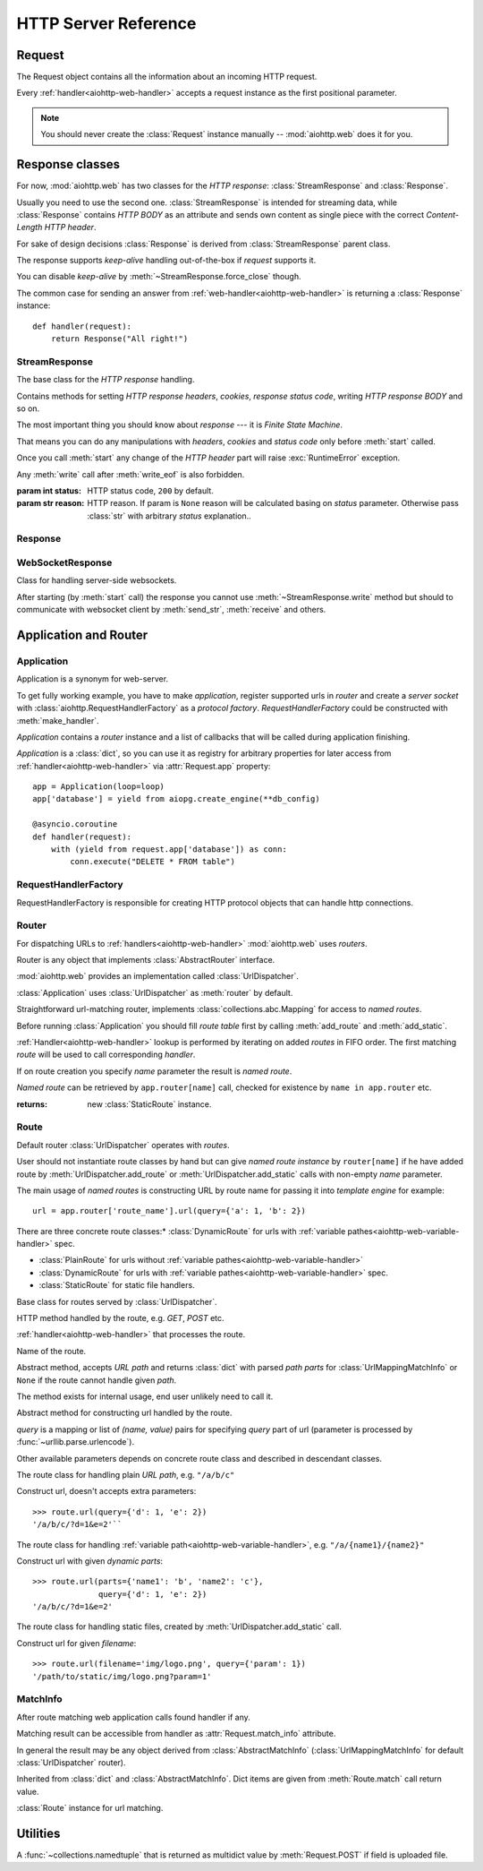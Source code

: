 .. _aiohttp-web-reference:

HTTP Server Reference
=====================

.. highlight:: python

.. module:: aiohttp.web

.. versionchanged:: 0.12

   The module was deeply refactored in backward incompatible manner.

.. _aiohttp-web-request:


Request
-------

The Request object contains all the information about an incoming HTTP request.

Every :ref:`handler<aiohttp-web-handler>` accepts a request instance as the
first positional parameter.

.. note::

   You should never create the :class:`Request` instance manually --
   :mod:`aiohttp.web` does it for you.

.. class:: Request

   .. attribute:: method

      *HTTP method*, Read-only property.

      The value is upper-cased :class:`str` like ``"GET"``,
      ``"POST"``, ``"PUT"`` etc.

   .. attribute:: version

      *HTTP version* of request, Read-only property.

      Returns :class:`aiohttp.protocol.HttpVersion` instance.

   .. attribute:: host

      *HOST* header of request, Read-only property.

      Returns :class:`str` or ``None`` if HTTP request has no *HOST* header.

   .. attribute:: path_qs

      The URL including PATH_INFO and the query string. e.g, ``/app/blog?id=10``

      Read-only :class:`str` property.

   .. attribute:: path

      The URL including *PATH INFO* without the host or scheme. e.g.,
      ``/app/blog``

      Read-only :class:`str` property.

   .. attribute:: query_string

      The query string in the URL, e.g., ``id=10``

      Read-only :class:`str` property.

   .. attribute:: GET

      A multidict with all the variables in the query string.

      Read-only :class:`~aiohttp.multidict.MultiDictProxy` lazy property.

   .. attribute:: POST

      A multidict with all the variables in the POST parameters.
      POST property available only after :meth:`Request.post` coroutine call.

      Read-only :class:`~aiohttp.multidict.MultiDictProxy`.

      :raises RuntimeError: if :meth:`Request.post` was not called \
                            before accessing the property.

   .. attribute:: headers

      A case-insensitive multidict with all headers.

      Read-only :class:`~aiohttp.multidict.CIMultiDictProxy`
      lazy property.

   .. attribute:: keep_alive

      ``True`` if keep-alive connection enabled by HTTP client and
      protocol version supports it, otherwise ``False``.

      Read-only :class:`bool` property.

   .. attribute:: match_info

      Read-only property with :class:`~aiohttp.abc.AbstractMatchInfo`
      instance for result of route resolving.

      .. note::

         Exact type of property depends on used router.  If
         ``app.router`` is :class:`UrlDispatcher` the property contains
         :class:`UrlMappingMatchInfo` instance.

   .. attribute:: app

      An :class:`Application` instance used to call :ref:`request handler
      <aiohttp-web-handler>`, Read-only property.

   .. attribute:: transport

      An :ref:`transport<asyncio-transport>` used to process request,
      Read-only property.

      The property can be used, for example, for getting IP address of
      client's peer::

         peername = request.transport.get_extra_info('peername')
         if peername is not None:
             host, port = peername

   .. attribute:: cookies

      A multidict of all request's cookies.

      Read-only :class:`~aiohttp.multidict.MultiDictProxy` lazy property.

   .. attribute:: content

      A :class:`~aiohttp.streams.FlowControlStreamReader` instance,
      input stream for reading request's *BODY*.

      Read-only property.

      .. versionadded:: 0.15

   .. attribute:: payload

      A :class:`~aiohttp.streams.FlowControlStreamReader` instance,
      input stream for reading request's *BODY*.

      Read-only property.

      .. deprecated:: 0.15

         Use :attr:`~Request.content` instead.

   .. attribute:: content_type

      Read-only property with *content* part of *Content-Type* header.

      Returns :class:`str` like ``'text/html'``

      .. note::

         Returns value is ``'application/octet-stream'`` if no
         Content-Type header present in HTTP headers according to
         :rfc:`2616`

   .. attribute:: charset

      Read-only property that specifies the *encoding* for the request's BODY.

      The value is parsed from the *Content-Type* HTTP header.

      Returns :class:`str` like ``'utf-8'`` or ``None`` if
      *Content-Type* has no charset information.

   .. attribute:: content_length

      Read-only property that returns length of the request's BODY.

      The value is parsed from the *Content-Length* HTTP header.

      Returns :class:`int` or ``None`` if *Content-Length* is absent.

   .. method:: read()

      Read request body, returns :class:`bytes` object with body content.

      The method is a :ref:`coroutine <coroutine>`.

      .. note::

         The method **does** store read data internally, subsequent
         :meth:`~Request.read` call will return the same value.

   .. method:: text()

      Read request body, decode it using :attr:`charset` encoding or
      ``UTF-8`` if no encoding was specified in *MIME-type*.

      Returns :class:`str` with body content.

      The method is a :ref:`coroutine <coroutine>`.

      .. note::

         The method **does** store read data internally, subsequent
         :meth:`~Request.text` call will return the same value.

   .. method:: json(*, loader=json.loads)

      Read request body decoded as *json*.

      The method is just a boilerplate :ref:`coroutine <coroutine>`
      implemented as::

         @asyncio.coroutine
         def json(self, *, loader=json.loads):
             body = yield from self.text()
             return loader(body)

      :param callable loader: any :term:`callable` that accepts
                              :class:`str` and returns :class:`dict`
                              with parsed JSON (:func:`json.loads` by
                              default).

      .. note::

         The method **does** store read data internally, subsequent
         :meth:`~Request.json` call will return the same value.

   .. method:: post()

      A :ref:`coroutine <coroutine>` that reads POST parameters from
      request body.

      Returns :class:`~aiohttp.multidict.MultiDictProxy` instance filled
      with parsed data.

      If :attr:`method` is not *POST*, *PUT* or *PATCH* or
      :attr:`content_type` is not empty or
      *application/x-www-form-urlencoded* or *multipart/form-data*
      returns empty multidict.

      .. note::

         The method **does** store read data internally, subsequent
         :meth:`~Request.post` call will return the same value.

   .. method:: release()

      Release request.

      Eat unread part of HTTP BODY if present.

      The method is a :ref:`coroutine <coroutine>`.

      .. note::

          User code may never call :meth:`~Request.release`, all
          required work will be processed by :mod:`aiohttp.web`
          internal machinery.


.. _aiohttp-web-response:


Response classes
----------------

For now, :mod:`aiohttp.web` has two classes for the *HTTP response*:
:class:`StreamResponse` and :class:`Response`.

Usually you need to use the second one. :class:`StreamResponse` is
intended for streaming data, while :class:`Response` contains *HTTP
BODY* as an attribute and sends own content as single piece with the
correct *Content-Length HTTP header*.

For sake of design decisions :class:`Response` is derived from
:class:`StreamResponse` parent class.

The response supports *keep-alive* handling out-of-the-box if
*request* supports it.

You can disable *keep-alive* by :meth:`~StreamResponse.force_close` though.

The common case for sending an answer from
:ref:`web-handler<aiohttp-web-handler>` is returning a
:class:`Response` instance::

   def handler(request):
       return Response("All right!")


StreamResponse
^^^^^^^^^^^^^^

.. class:: StreamResponse(*, status=200, reason=None)

   The base class for the *HTTP response* handling.

   Contains methods for setting *HTTP response headers*, *cookies*,
   *response status code*, writing *HTTP response BODY* and so on.

   The most important thing you should know about *response* --- it
   is *Finite State Machine*.

   That means you can do any manipulations with *headers*,
   *cookies* and *status code* only before :meth:`start`
   called.

   Once you call :meth:`start` any change of
   the *HTTP header* part will raise :exc:`RuntimeError` exception.

   Any :meth:`write` call after :meth:`write_eof` is also forbidden.

   :param int status: HTTP status code, ``200`` by default.

   :param str reason: HTTP reason. If param is ``None`` reason will be
                      calculated basing on *status*
                      parameter. Otherwise pass :class:`str` with
                      arbitrary *status* explanation..

   .. attribute:: started

      Read-only :class:`bool` property, ``True`` if :meth:`start` has
      been called, ``False`` otherwise.

   .. attribute:: status

      Read-only property for *HTTP response status code*, :class:`int`.

      ``200`` (OK) by default.

   .. attribute:: reason

      Read-only property for *HTTP response reason*, :class:`str`.

   .. method:: set_status(status, reason=None)

      Set :attr:`status` and :attr:`reason`.

      *reason* value is auto calculated if not specified (``None``).

   .. attribute:: keep_alive

      Read-only property, copy of :attr:`Request.keep_alive` by default.

      Can be switched to ``False`` by :meth:`force_close` call.

   .. method:: force_close

      Disable :attr:`keep_alive` for connection. There are no ways to
      enable it back.

   .. attribute:: compression

      Read-only :class:`bool` property, ``True`` if compression is enabled.

      ``False`` by default.

      .. versionadded:: 0.14

      .. seealso:: :meth:`enable_compression`

   .. method:: enable_compression(force=False)

      Enable compression.

      When *force* is ``False`` (default) compression is used only
      when *deflate* is in *Accept-Encoding* request's header.

      *Accept-Encoding* is not checked if *force* is ``True``.

      .. versionadded:: 0.14

      .. seealso:: :attr:`compression`

   .. attribute:: chunked

      Read-only property, indicates if chunked encoding is on.

      Can be enabled by :meth:`enable_chunked_encoding` call.

      .. versionadded:: 0.14

      .. seealso:: :attr:`enable_chunked_encoding`

   .. method:: enable_chunked_encoding

      Enables :attr:`chunked` encoding for response. There are no ways to
      disable it back. With enabled :attr:`chunked` encoding each `write()`
      operation encoded in separate chunk.

      .. versionadded:: 0.14

      .. seealso:: :attr:`chunked`

   .. attribute:: headers

      :class:`~aiohttp.multidict.CIMultiDict` instance
      for *outgoing* *HTTP headers*.

   .. attribute:: cookies

      An instance of :class:`http.cookies.SimpleCookie` for *outgoing* cookies.

      .. warning::

         Direct setting up *Set-Cookie* header may be overwritten by
         explicit calls to cookie manipulation.

         We are encourage using of :attr:`cookies` and
         :meth:`set_cookie`, :meth:`del_cookie` for cookie
         manipulations.

   .. method:: set_cookie(name, value, *, path='/', expires=None, \
                   domain=None, max_age=None, \
                   secure=None, httponly=None, version=None)

      Convenient way for setting :attr:`cookies`, allows to specify
      some additional properties like *max_age* in a single call.

      :param str name: cookie name

      :param str value: cookie value (will be converted to
                        :class:`str` if value has another type).

      :param expries: expiration date (optional)

      :param str domain: cookie domain (optional)

      :param int max_age: defines the lifetime of the cookie, in
                          seconds.  The delta-seconds value is a
                          decimal non- negative integer.  After
                          delta-seconds seconds elapse, the client
                          should discard the cookie.  A value of zero
                          means the cookie should be discarded
                          immediately.  (optional)

      :param str path: specifies the subset of URLs to
                       which this cookie applies. (optional, ``'/'`` by default)

      :param bool secure: attribute (with no value) directs
                          the user agent to use only (unspecified)
                          secure means to contact the origin server
                          whenever it sends back this cookie.
                          The user agent (possibly under the user's
                          control) may determine what level of
                          security it considers appropriate for
                          "secure" cookies.  The *secure* should be
                          considered security advice from the server
                          to the user agent, indicating that it is in
                          the session's interest to protect the cookie
                          contents. (optional)

      :param bool httponly: ``True`` if the cookie HTTP only (optional)

      :param int version: a decimal integer, identifies to which
                          version of the state management
                          specification the cookie
                          conforms. (Optional, *version=1* by default)

      .. versionchanged:: 0.14.3

         Default value for *path* changed from ``None`` to ``'/'``.

   .. method:: del_cookie(name, *, path='/', domain=None)

      Deletes cookie.

      :param str name: cookie name

      :param str domain: optional cookie domain

      :param str path: optional cookie path, ``'/'`` by default

      .. versionchanged:: 0.14.3

         Default value for *path* changed from ``None`` to ``'/'``.

   .. attribute:: content_length

      *Content-Length* for outgoing response.

   .. attribute:: content_type

      *Content* part of *Content-Type* for outgoing response.

   .. attribute:: charset

      *Charset* aka *encoding* part of *Content-Type* for outgoing response.

      The value converted to lower-case on attribute assigning.

   .. method:: start(request)

      :param aiohttp.web.Request request: HTTP request object, that the
                                          response answers.

      Send *HTTP header*. You should not change any header data after
      calling this method.

   .. method:: write(data)

      Send byte-ish data as the part of *response BODY*.

      :meth:`start` must be called before.

      Raises :exc:`TypeError` if data is not :class:`bytes`,
      :class:`bytearray` or :class:`memoryview` instance.

      Raises :exc:`RuntimeError` if :meth:`start` has not been called.

      Raises :exc:`RuntimeError` if :meth:`write_eof` has been called.

   .. method:: drain()

      A :ref:`coroutine<coroutine>` to let the write buffer of the
      underlying transport a chance to be flushed.

      The intended use is to write::

          resp.write(data)
          yield from resp.drain()

      Yielding from :meth:`drain` gives the opportunity for the loop
      to schedule the write operation and flush the buffer. It should
      especially be used when a possibly large amount of data is
      written to the transport, and the coroutine does not yield-from
      between calls to :meth:`write`.

      .. versionadded:: 0.14

   .. method:: write_eof()

      A :ref:`coroutine<coroutine>` *may* be called as a mark of the
      *HTTP response* processing finish.

      *Internal machinery* will call this method at the end of
      the request processing if needed.

      After :meth:`write_eof` call any manipulations with the *response*
      object are forbidden.


Response
^^^^^^^^

.. class:: Response(*, status=200, headers=None, content_type=None, \
                    body=None, text=None)

   The most usable response class, inherited from :class:`StreamResponse`.

   Accepts *body* argument for setting the *HTTP response BODY*.

   The actual :attr:`body` sending happens in overridden
   :meth:`~StreamResponse.write_eof`.

   :param bytes body: response's BODY

   :param int status: HTTP status code, 200 OK by default.

   :param collections.abc.Mapping headers: HTTP headers that should be added to
                           response's ones.

   :param str text: response's BODY

   :param str content_type: response's content type

   .. attribute:: body

      Read-write attribute for storing response's content aka BODY,
      :class:`bytes`.

      Setting :attr:`body` also recalculates
      :attr:`~StreamResponse.content_length` value.

      Resetting :attr:`body` (assigning ``None``) sets
      :attr:`~StreamResponse.content_length` to ``None`` too, dropping
      *Content-Length* HTTP header.

   .. attribute:: text

      Read-write attribute for storing response's content, represented as str,
      :class:`str`.

      Setting :attr:`str` also recalculates
      :attr:`~StreamResponse.content_length` value and
      :attr:`~StreamResponse.body` value

      Resetting :attr:`body` (assigning ``None``) sets
      :attr:`~StreamResponse.content_length` to ``None`` too, dropping
      *Content-Length* HTTP header.


WebSocketResponse
^^^^^^^^^^^^^^^^^

.. class:: WebSocketResponse(*, protocols=())

   Class for handling server-side websockets.

   After starting (by :meth:`start` call) the response you
   cannot use :meth:`~StreamResponse.write` method but should to
   communicate with websocket client by :meth:`send_str`,
   :meth:`receive` and others.

   .. method:: start(request)

      Starts websocket. After the call you can use websocket methods.

      :param aiohttp.web.Request request: HTTP request object, that the
                                          response answers.


      :raises HTTPException: if websocket handshake has failed.

   .. method:: can_start(request)

      Performs checks for *request* data to figure out if websocket
      can be started on the request.

      If :meth:`can_start` call is success then :meth:`start` will success too.

      :param aiohttp.web.Request request: HTTP request object, that the
                                          response answers.

      :return: ``(ok, protocol)`` pair, *ok* is ``True`` on success,
               *protocol* is websocket subprotocol which is passed by
               client and accepted by server (one of *protocols*
               sequence from :class:`WebSocketResponse` ctor). *protocol* may be
               ``None`` if client and server subprotocols are nit overlapping.

      .. note:: The method newer raises exception.

   .. attribute:: closing

      Read-only property, ``True`` if :meth:`close` has been called of
      :const:`~aiohttp.websocket.MSG_CLOSE` message has been received from peer.

   .. attribute:: protocol

      Websocket *subprotocol* chosen after :meth:`start` call.

      May be ``None`` if server and client protocols are
      not overlapping.

   .. method:: ping(message=b'')

      Send :const:`~aiohttp.websocket.MSG_PING` to peer.

      :param message: optional payload of *ping* message,
                      :class:`str` (converted to *UTF-8* encoded bytes)
                      or :class:`bytes`.

      :raise RuntimeError: if connections is not started or closing.

   .. method:: pong(message=b'')

      Send *unsolicited* :const:`~aiohttp.websocket.MSG_PONG` to peer.

      :param message: optional payload of *pong* message,
                      :class:`str` (converted to *UTF-8* encoded bytes)
                      or :class:`bytes`.

      :raise RuntimeError: if connections is not started or closing.

   .. method:: send_str(data)

      Send *data* to peer as :const:`~aiohttp.websocket.MSG_TEXT` message.

      :param str data: data to send.

      :raise RuntimeError: if connection is not started or closing

      :raise TypeError: if data is not :class:`str`

   .. method:: send_bytes(data)

      Send *data* to peer as :const:`~aiohttp.websocket.MSG_BINARY` message.

      :param data: data to send.

      :raise RuntimeError: if connection is not started or closing

      :raise TypeError: if data is not :class:`bytes`,
                        :class:`bytearray` or :class:`memoryview`.

   .. method:: close(*, code=1000, message=b'')

      Initiate closing handshake by sending
      :const:`~aiohttp.websocket.MSG_CLOSE` message.

      The handshake is finished by next ``yield from ws.receive_*()``
      or ``yield from ws.wait_closed()`` call.

      Use :meth:`wait_closed` if you call the method from
      write-only task and one of :meth:`receive_str`,
      :meth:`receive_bytes` or :meth:`receive` otherwise.

      :param int code: closing code

      :param message: optional payload of *pong* message,
                      :class:`str` (converted to *UTF-8* encoded bytes)
                      or :class:`bytes`.

      :raise RuntimeError: if connection is not started or closing

   .. method:: wait_closed()

      A :ref:`coroutine<coroutine>` that waits for socket handshake
      finish and raises
      :exc:`~aiohttp.errors.WSClientDisconnectedError` at the end.

      Use the method only from write-only tasks, please call one of
      :meth:`receive_str`, :meth:`receive_bytes` or
      :meth:`receive` otherwise.

      :raise RuntimeError: if connection is not started

   .. method:: receive()

      A :ref:`coroutine<coroutine>` that waits upcoming *data*
      message from peer and returns it.

      The coroutine implicitly handles
      :const:`~aiohttp.websocket.MSG_PING`,
      :const:`~aiohttp.websocket.MSG_PONG` and
      :const:`~aiohttp.websocket.MSG_CLOSE` without returning the
      message.

      It process *ping-pong game* and performs *closing handshake* internally.

      After websocket closing raises
      :exc:`~aiohttp.errors.WSClientDisconnectedError` with
      connection closing data.

      :return: :class:`~aiohttp.websocket.Message`

      :raise RuntimeError: if connection is not started

      :raise: :exc:`~aiohttp.errors.WSClientDisconnectedError` on closing.

   .. method:: receive_str()

      A :ref:`coroutine<coroutine>` that calls :meth:`receive_mgs` but
      also asserts the message type is
      :const:`~aiohttp.websocket.MSG_TEXT`.

      :return str: peer's message content.

      :raise TypeError: if message is :const:`~aiohttp.websocket.MSG_BINARY`.

   .. method:: receive_bytes()

      A :ref:`coroutine<coroutine>` that calls :meth:`receive_mgs` but
      also asserts the message type is
      :const:`~aiohttp.websocket.MSG_BINARY`.

      :return bytes: peer's message content.

      :raise TypeError: if message is :const:`~aiohttp.websocket.MSG_TEXT`.


.. versionadded:: 0.14

.. seealso:: :ref:`WebSockets handling<aiohttp-web-websockets>`

.. _aiohttp-web-app-and-router:

Application and Router
----------------------


Application
^^^^^^^^^^^

Application is a synonym for web-server.

To get fully working example, you have to make *application*, register
supported urls in *router* and create a *server socket* with
:class:`aiohttp.RequestHandlerFactory` as a *protocol factory*. *RequestHandlerFactory*
could be constructed with :meth:`make_handler`.

*Application* contains a *router* instance and a list of callbacks that
will be called during application finishing.

*Application* is a :class:`dict`, so you can use it as registry for
arbitrary properties for later access from
:ref:`handler<aiohttp-web-handler>` via :attr:`Request.app` property::

   app = Application(loop=loop)
   app['database'] = yield from aiopg.create_engine(**db_config)

   @asyncio.coroutine
   def handler(request):
       with (yield from request.app['database']) as conn:
           conn.execute("DELETE * FROM table")


.. class:: Application(*, loop=None, router=None, logger=<default>, \
                       middlewares=(), **kwargs)

   The class inherits :class:`dict`.

   :param loop: :ref:`event loop<asyncio-event-loop>` used
                for processing HTTP requests.

                If param is ``None`` :func:`asyncio.get_event_loop`
                used for getting default event loop, but we strongly
                recommend to use explicit loops everywhere.

   :param router: :class:`aiohttp.abc.AbstractRouter` instance, the system
                  creates :class:`UrlDispatcher` by default if
                  *router* is ``None``.

   :param logger: :class:`logging.Logger` instance for storing application logs.

                  By default the value is ``logging.getLogger("aiohttp.web")``

   :param middlewares: sequence of middleware factories, see
                       :ref:`aiohttp-web-middlewares` for details.

                       .. versionadded:: 0.13

   .. attribute:: router

      Read-only property that returns *router instance*.

   .. attribute:: logger

      :class:`logging.Logger` instance for storing application logs.

   .. attribute:: loop

      :ref:`event loop<asyncio-event-loop>` used for processing HTTP requests.

   .. method:: make_handler(**kwargs)

      Creates HTTP protocol factory for handling requests.

      :param kwargs: additional parameters for :class:`RequestHandlerFactory`
                     constructor.

      You should pass result of the method as *protocol_factory* to
      :meth:`~BaseEventLoop.create_server`, e.g.::

         loop = asyncio.get_event_loop()

         app = Application(loop=loop)

         # setup route table
         # app.router.add_route(...)

         yield from loop.create_server(app.make_handler(),
                                       '0.0.0.0', 8080)

   .. method:: finish()

      A :ref:`coroutine<coroutine>` that should be called after
      server stopping.

      This method executes functions registered by
      :meth:`register_on_finish` in LIFO order.

      If callback raises an exception, the error will be stored by
      :meth:`~asyncio.BaseEventLoop.call_exception_handler` with keys:
      *message*, *exception*, *application*.

   .. method:: register_on_finish(self, func, *args, **kwargs):

      Register *func* as a function to be executed at termination.
      Any optional arguments that are to be passed to *func* must be
      passed as arguments to :meth:`register_on_finish`.  It is possible to
      register the same function and arguments more than once.

      During the call of :meth:`finish` all functions registered are called in
      last in, first out order.

      *func* may be either regular function or :ref:`coroutine<coroutine>`,
      :meth:`finish` will un-yield (`yield from`) the later.

   .. note::

      Application object has :attr:`route` attribute but has no
      ``add_router`` method. The reason is: we want to support
      different route implementations (even maybe not url-matching
      based but traversal ones).

      For sake of that fact we have very trivial ABC for
      :class:`AbstractRouter`: it should have only
      :meth:`AbstractRouter.resolve` coroutine.

      No methods for adding routes or route reversing (getting URL by
      route name). All those are router implementation details (but,
      sure, you need to deal with that methods after choosing the
      router for your application).


RequestHandlerFactory
^^^^^^^^^^^^^^^^^^^^^

RequestHandlerFactory is responsible for creating HTTP protocol objects that
can handle http connections.

   .. attribute:: connections

      List of all currently oppened connections.

   .. method:: finish_connections(timeout)

      A :ref:`coroutine<coroutine>` that should be called to close all opened
      connections.


Router
^^^^^^

For dispatching URLs to :ref:`handlers<aiohttp-web-handler>`
:mod:`aiohttp.web` uses *routers*.

Router is any object that implements :class:`AbstractRouter` interface.

:mod:`aiohttp.web` provides an implementation called :class:`UrlDispatcher`.

:class:`Application` uses :class:`UrlDispatcher` as :meth:`router` by default.

.. class:: UrlDispatcher()

   Straightforward url-matching router, implements
   :class:`collections.abc.Mapping` for access to *named routes*.

   Before running :class:`Application` you should fill *route
   table* first by calling :meth:`add_route` and :meth:`add_static`.

   :ref:`Handler<aiohttp-web-handler>` lookup is performed by iterating on
   added *routes* in FIFO order. The first matching *route* will be used
   to call corresponding *handler*.

   If on route creation you specify *name* parameter the result is
   *named route*.

   *Named route* can be retrieved by ``app.router[name]`` call, checked for
   existence by ``name in app.router`` etc.

   .. seealso:: :ref:`Route classes <aiohttp-web-route>`

   .. method:: add_route(method, path, handler, *, name=None, expect_handler=None)

      Append :ref:`handler<aiohttp-web-handler>` to the end of route table.

      *path* may be either *constant* string like ``'/a/b/c'`` or
       *variable rule* like ``'/a/{var}'`` (see
       :ref:`handling variable pathes<aiohttp-web-variable-handler>`)

      Pay attention please: *handler* is converted to coroutine internally when
      it is a regular function.

      :param str path: route path

      :param callable handler: route handler

      :param str name: optional route name.

      :param coroutine expect_handler: optional *expect* header handler.

      :returns: new :class:`PlainRoute` or :class:`DynamicRoute` instance.

   .. method:: add_static(prefix, path, *, name=None, expect_handler=None)

      Adds router for returning static files.

      Useful for handling static content like images, javascript and css files.

      .. warning::

         Use :meth:`add_static` for development only. In production,
         static content should be processed by web servers like *nginx*
         or *apache*.

      :param str prefix: URL path prefix for handled static files

      :param str path: path to the folder in file system that contains
                       handled static files.

      :param str name: optional route name.

      :param coroutine expect_handler: optional *expect* header handler.

   :returns: new :class:`StaticRoute` instance.

   .. method:: resolve(requst)

      A :ref:`coroutine<coroutine>` that returns
      :class:`AbstractMatchInfo` for *request*.

      The method never raises exception, but returns
      :class:`AbstractMatchInfo` instance with ``None``
      :attr:`~AbstractMatchInfo.route` and
      :attr:`~AbstractMatchInfo.handler` which raises
      :exc:`HTTPNotFound` or :exc:`HTTPMethodNotAllowed` on handler's
      execution if there is no registered route for *request*.

      *Middlewares* can process that exceptions to render
      pretty-looking error page for example.

      Used by internal machinery, end user unlikely need to call the method.

      .. versionchanged:: 0.14

         The method don't raise :exc:`HTTPNotFound` and
         :exc:`HTTPMethodNotAllowed` anymore.


.. _aiohttp-web-route:

Route
^^^^^

Default router :class:`UrlDispatcher` operates with *routes*.

User should not instantiate route classes by hand but can give *named
route instance* by ``router[name]`` if he have added route by
:meth:`UrlDispatcher.add_route` or :meth:`UrlDispatcher.add_static`
calls with non-empty *name* parameter.

The main usage of *named routes* is constructing URL by route name for
passing it into *template engine* for example::

   url = app.router['route_name'].url(query={'a': 1, 'b': 2})

There are three concrete route classes:* :class:`DynamicRoute` for
urls with :ref:`variable pathes<aiohttp-web-variable-handler>` spec.


* :class:`PlainRoute` for urls without :ref:`variable
  pathes<aiohttp-web-variable-handler>`

* :class:`DynamicRoute` for urls with :ref:`variable
  pathes<aiohttp-web-variable-handler>` spec.

* :class:`StaticRoute` for static file handlers.

.. class:: Route

   Base class for routes served by :class:`UrlDispatcher`.

   .. attribute:: method

   HTTP method handled by the route, e.g. *GET*, *POST* etc.

   .. attribute:: handler

   :ref:`handler<aiohttp-web-handler>` that processes the route.

   .. attribute:: name

   Name of the route.

   .. method:: match(path)

   Abstract method, accepts *URL path* and returns :class:`dict` with
   parsed *path parts* for :class:`UrlMappingMatchInfo` or ``None`` if
   the route cannot handle given *path*.

   The method exists for internal usage, end user unlikely need to call it.

   .. method:: url(*, query=None, **kwargs)

   Abstract method for constructing url handled by the route.

   *query* is a mapping or list of *(name, value)* pairs for
   specifying *query* part of url (parameter is processed by
   :func:`~urllib.parse.urlencode`).

   Other available parameters depends on concrete route class and
   described in descendant classes.

.. class:: PlainRoute

   The route class for handling plain *URL path*, e.g. ``"/a/b/c"``

   .. method:: url(*, parts, query=None)

   Construct url, doesn't accepts extra parameters::

      >>> route.url(query={'d': 1, 'e': 2})
      '/a/b/c/?d=1&e=2'``

.. class:: DynamicRoute

   The route class for handling :ref:`variable
   path<aiohttp-web-variable-handler>`, e.g. ``"/a/{name1}/{name2}"``

   .. method:: url(*, parts, query=None)

   Construct url with given *dynamic parts*::

       >>> route.url(parts={'name1': 'b', 'name2': 'c'},
                     query={'d': 1, 'e': 2})
       '/a/b/c/?d=1&e=2'


.. class:: StaticRoute

   The route class for handling static files, created by
   :meth:`UrlDispatcher.add_static` call.

   .. method:: url(*, filename, query=None)

   Construct url for given *filename*::

      >>> route.url(filename='img/logo.png', query={'param': 1})
      '/path/to/static/img/logo.png?param=1'

MatchInfo
^^^^^^^^^

After route matching web application calls found handler if any.

Matching result can be accessible from handler as
:attr:`Request.match_info` attribute.

In general the result may be any object derived from
:class:`AbstractMatchInfo` (:class:`UrlMappingMatchInfo` for default
:class:`UrlDispatcher` router).

.. class:: UrlMappingMatchInfo

   Inherited from :class:`dict` and :class:`AbstractMatchInfo`. Dict
   items are given from :meth:`Route.match` call return value.

   .. attribute:: route

   :class:`Route` instance for url matching.



Utilities
---------

.. class:: FileField

   A :func:`~collections.namedtuple` that is returned as multidict value
   by :meth:`Request.POST` if field is uploaded file.

   .. attribute:: name

      Field name

   .. attribute:: filename

      File name as specified by uploading (client) side.

   .. attribute:: file

      An :class:`io.IOBase` instance with content of uploaded file.

   .. attribute:: content_type

      *MIME type* of uploaded file, ``'text/plain'`` by default.

   .. seealso:: :ref:`aiohttp-web-file-upload`
